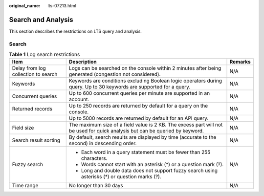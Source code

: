 :original_name: lts-07213.html

.. _lts-07213:

Search and Analysis
===================

This section describes the restrictions on LTS query and analysis.

Search
------

.. table:: **Table 1** Log search restrictions

   +-------------------------------------+-------------------------------------------------------------------------------------------------------------------------------+-----------------------+
   | Item                                | Description                                                                                                                   | Remarks               |
   +=====================================+===============================================================================================================================+=======================+
   | Delay from log collection to search | Logs can be searched on the console within 2 minutes after being generated (congestion not considered).                       | N/A                   |
   +-------------------------------------+-------------------------------------------------------------------------------------------------------------------------------+-----------------------+
   | Keywords                            | Keywords are conditions excluding Boolean logic operators during query. Up to 30 keywords are supported for a query.          | N/A                   |
   +-------------------------------------+-------------------------------------------------------------------------------------------------------------------------------+-----------------------+
   | Concurrent queries                  | Up to 600 concurrent queries per minute are supported in an account.                                                          | N/A                   |
   +-------------------------------------+-------------------------------------------------------------------------------------------------------------------------------+-----------------------+
   | Returned records                    | Up to 250 records are returned by default for a query on the console.                                                         | N/A                   |
   +-------------------------------------+-------------------------------------------------------------------------------------------------------------------------------+-----------------------+
   |                                     | Up to 5000 records are returned by default for an API query.                                                                  | N/A                   |
   +-------------------------------------+-------------------------------------------------------------------------------------------------------------------------------+-----------------------+
   | Field size                          | The maximum size of a field value is 2 KB. The excess part will not be used for quick analysis but can be queried by keyword. | N/A                   |
   +-------------------------------------+-------------------------------------------------------------------------------------------------------------------------------+-----------------------+
   | Search result sorting               | By default, search results are displayed by time (accurate to the second) in descending order.                                | N/A                   |
   +-------------------------------------+-------------------------------------------------------------------------------------------------------------------------------+-----------------------+
   | Fuzzy search                        | -  Each word in a query statement must be fewer than 255 characters.                                                          | N/A                   |
   |                                     |                                                                                                                               |                       |
   |                                     | -  Words cannot start with an asterisk (*) or a question mark (?).                                                            |                       |
   |                                     | -  Long and double data does not support fuzzy search using asterisks (*) or question marks (?).                              |                       |
   +-------------------------------------+-------------------------------------------------------------------------------------------------------------------------------+-----------------------+
   | Time range                          | No longer than 30 days                                                                                                        | N/A                   |
   +-------------------------------------+-------------------------------------------------------------------------------------------------------------------------------+-----------------------+
